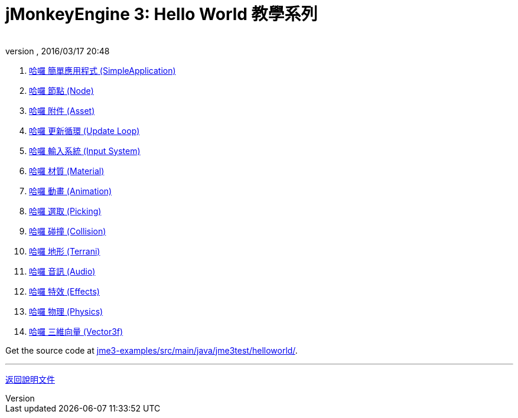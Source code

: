 = jMonkeyEngine 3: Hello World 教學系列
:author: 
:revnumber: 
:revdate: 2016/03/17 20:48
:relfileprefix: ../
:imagesdir: ..
ifdef::env-github,env-browser[:outfilesuffix: .adoc]


.  <<jme3/beginner/hello_simpleapplication#,哈囉 簡單應用程式 (SimpleApplication)>>
.  <<jme3/beginner/hello_node#,哈囉 節點 (Node)>>
.  <<jme3/beginner/hello_asset#,哈囉 附件 (Asset)>>
.  <<jme3/beginner/hello_main_event_loop#,哈囉 更新循環 (Update Loop)>>
.  <<jme3/beginner/hello_input_system#,哈囉 輸入系統 (Input System)>>
.  <<jme3/beginner/hello_material#,哈囉 材質 (Material)>>
.  <<jme3/beginner/hello_animation#,哈囉 動畫 (Animation)>>
.  <<jme3/beginner/hello_picking#,哈囉 選取 (Picking)>>
.  <<jme3/beginner/hello_collision#,哈囉 碰撞 (Collision)>>
.  <<jme3/beginner/hello_terrain#,哈囉 地形 (Terrani)>>
.  <<jme3/beginner/hello_audio#,哈囉 音訊 (Audio)>>
.  <<jme3/beginner/hello_effects#,哈囉 特效 (Effects)>>
.  <<jme3/beginner/hello_physics#,哈囉 物理 (Physics)>>
.  <<jme3/beginner/hellovector#,哈囉 三維向量 (Vector3f)>>

Get the source code at link:https://github.com/jMonkeyEngine/jmonkeyengine/tree/master/jme3-examples/src/main/java/jme3test/helloworld[jme3-examples/src/main/java/jme3test/helloworld/].

'''

<<jme3#,返回說明文件>>
